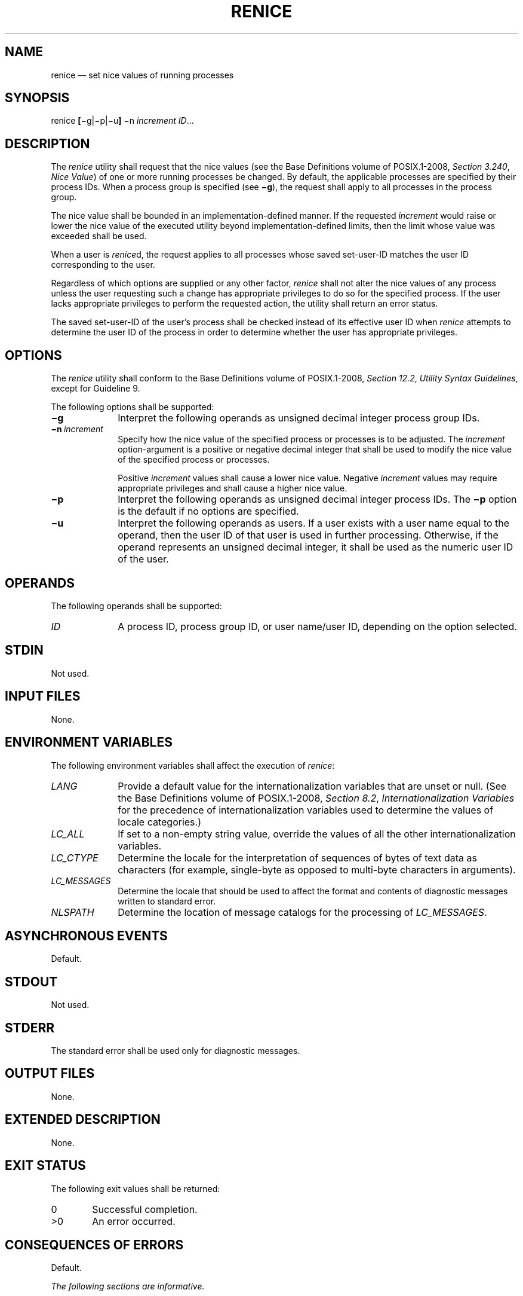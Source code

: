 '\" et
.TH RENICE "1" 2013 "IEEE/The Open Group" "POSIX Programmer's Manual"

.SH NAME
renice
\(em set nice values of running processes
.SH SYNOPSIS
.LP
.nf
renice \fB[\fR\(mig|\(mip|\(miu\fB] \fR\(min \fIincrement ID\fR...
.fi
.SH DESCRIPTION
The
.IR renice
utility shall request that the nice values (see the Base Definitions volume of POSIX.1\(hy2008,
.IR "Section 3.240" ", " "Nice Value")
of one or more running processes be changed. By default, the applicable
processes are specified by their process IDs. When a process group is
specified (see
.BR \(mig ),
the request shall apply to all processes in the process group.
.P
The nice value shall be bounded in an implementation-defined manner.
If the requested
.IR increment
would raise or lower the nice value of the executed utility beyond
implementation-defined limits, then the limit whose value was
exceeded shall be used.
.P
When a user is
.IR renice d,
the request applies to all processes whose saved set-user-ID matches
the user ID corresponding to the user.
.P
Regardless of which options are supplied or any other factor,
.IR renice
shall not alter the nice values of any process unless the user
requesting such a change has appropriate privileges to do so for the
specified process. If the user lacks appropriate privileges to perform
the requested action, the utility shall return an error status.
.P
The saved set-user-ID of the user's process shall be checked instead of
its effective user ID when
.IR renice
attempts to determine the user ID of the process in order to determine
whether the user has appropriate privileges.
.SH OPTIONS
The
.IR renice
utility shall conform to the Base Definitions volume of POSIX.1\(hy2008,
.IR "Section 12.2" ", " "Utility Syntax Guidelines",
except for Guideline 9.
.P
The following options shall be supported:
.IP "\fB\(mig\fP" 10
Interpret the following operands as unsigned decimal integer process
group IDs.
.IP "\fB\(min\ \fIincrement\fR" 10
Specify how the nice value of the specified process or processes is to
be adjusted. The
.IR increment
option-argument is a positive or negative decimal integer that shall be
used to modify the nice value of the specified process or processes.
.RS 10 
.P
Positive
.IR increment
values shall cause a lower nice value. Negative
.IR increment
values may require appropriate privileges and shall cause a higher
nice value.
.RE
.IP "\fB\(mip\fP" 10
Interpret the following operands as unsigned decimal integer process
IDs. The
.BR \(mip
option is the default if no options are specified.
.IP "\fB\(miu\fP" 10
Interpret the following operands as users. If a user exists with a user
name equal to the operand, then the user ID of that user is used in
further processing. Otherwise, if the operand represents an unsigned
decimal integer, it shall be used as the numeric user ID of the user.
.SH OPERANDS
The following operands shall be supported:
.IP "\fIID\fR" 10
A process ID, process group ID, or user name/user ID, depending on the
option selected.
.SH STDIN
Not used.
.SH "INPUT FILES"
None.
.SH "ENVIRONMENT VARIABLES"
The following environment variables shall affect the execution of
.IR renice :
.IP "\fILANG\fP" 10
Provide a default value for the internationalization variables that are
unset or null. (See the Base Definitions volume of POSIX.1\(hy2008,
.IR "Section 8.2" ", " "Internationalization Variables"
for the precedence of internationalization variables used to determine
the values of locale categories.)
.IP "\fILC_ALL\fP" 10
If set to a non-empty string value, override the values of all the
other internationalization variables.
.IP "\fILC_CTYPE\fP" 10
Determine the locale for the interpretation of sequences of bytes of
text data as characters (for example, single-byte as opposed to
multi-byte characters in arguments).
.IP "\fILC_MESSAGES\fP" 10
.br
Determine the locale that should be used to affect the format and
contents of diagnostic messages written to standard error.
.IP "\fINLSPATH\fP" 10
Determine the location of message catalogs for the processing of
.IR LC_MESSAGES .
.SH "ASYNCHRONOUS EVENTS"
Default.
.SH STDOUT
Not used.
.SH STDERR
The standard error shall be used only for diagnostic messages.
.SH "OUTPUT FILES"
None.
.SH "EXTENDED DESCRIPTION"
None.
.SH "EXIT STATUS"
The following exit values shall be returned:
.IP "\00" 6
Successful completion.
.IP >0 6
An error occurred.
.SH "CONSEQUENCES OF ERRORS"
Default.
.LP
.IR "The following sections are informative."
.SH "APPLICATION USAGE"
None.
.SH EXAMPLES
.IP " 1." 4
Adjust the nice value so that process IDs 987 and 32 would have a lower
nice value:
.RS 4 
.sp
.RS 4
.nf
\fB
renice \(min 5 \(mip 987 32
.fi \fR
.P
.RE
.RE
.IP " 2." 4
Adjust the nice value so that group IDs 324 and 76 would have a higher
nice value, if the user has appropriate privileges to do so:
.RS 4 
.sp
.RS 4
.nf
\fB
renice \(min \(mi4 \(mig 324 76
.fi \fR
.P
.RE
.RE
.IP " 3." 4
Adjust the nice value so that numeric user ID 8 and user
.BR sas
would have a lower nice value:
.RS 4 
.sp
.RS 4
.nf
\fB
renice \(min 4 \(miu 8 sas
.fi \fR
.P
.RE
.RE
.P
Useful nice value increments on historical systems include 19 or 20
(the affected processes run only when nothing else in the system
attempts to run) and any negative number (to make processes run
faster).
.SH RATIONALE
The
.IR gid ,
.IR pid ,
and
.IR user
specifications do not fit either the definition of operand or
option-argument. However, for clarity, they have been included in the
OPTIONS section, rather than the OPERANDS section.
.P
The definition of nice value is not intended to suggest that all
processes in a system have priorities that are comparable. Scheduling
policy extensions such as the realtime priorities in the System Interfaces volume of POSIX.1\(hy2008 make the
notion of a single underlying priority for all scheduling policies
problematic. Some implementations may implement the
.IR nice -related
features to affect all processes on the system, others to affect just
the general time-sharing activities implied by this volume of POSIX.1\(hy2008, and others may
have no effect at all. Because of the use of
``implementation-defined'' in
.IR nice
and
.IR renice ,
a wide range of implementation strategies are possible.
.P
Originally, this utility was written in the historical manner, using
the term ``nice value''. This was always a point of concern with users
because it was never intuitively obvious what this meant. With a newer
version of
.IR renice ,
which used the term ``system scheduling priority'', it was hoped that
novice users could better understand what this utility was meant to
do. Also, it would be easier to document what the utility was meant to
do. Unfortunately, the addition of the POSIX realtime scheduling
capabilities introduced the concepts of process and thread scheduling
priorities that were totally unaffected by the
.IR nice /\c
.IR renice
utilities or the
\fInice\fR()/\c
\fIsetpriority\fR()
functions. Continuing to use the term ``system scheduling priority''
would have incorrectly suggested that these utilities and functions
were indeed affecting these realtime priorities. It was decided to
revert to the historical term ``nice value'' to reference this
unrelated process attribute.
.P
Although this utility has use by system administrators (and in fact
appears in the system administration portion of the BSD documentation),
the standard developers considered that it was very useful for
individual end users to control their own processes.
.P
Earlier versions of this standard allowed the following forms in the
SYNOPSIS:
.sp
.RS 4
.nf
\fB
renice \fInice_value\fB[\fR\(mip\fB] \fIpid\fR...\fB[\fR\(mig \fIgid\fR...\fB][\fR\(mip \fIpid\fR...\fB][\fR\(miu \fIuser\fR...\fB]\fR
renice \fInice_value \(mig \fIgid\fR...\fB[\fR\(mig \fIgid\fR...\fB]\fR\(mip \fIpid\fR...\fB][\fR\(miu \fIuser\fR...\fB]\fR
renice \fInice_value \(miu \fIuser\fR...\fB[\fR\(mig \fIgid\fR...\fB]\fR\(mip \fIpid\fR...\fB][\fR\(miu \fIuser\fR...\fB]\fR
.fi \fR
.P
.RE
.P
These forms are no longer specified by POSIX.1\(hy2008 but may be
present in some implementations.
.SH "FUTURE DIRECTIONS"
None.
.SH "SEE ALSO"
.IR "\fInice\fR\^"
.P
The Base Definitions volume of POSIX.1\(hy2008,
.IR "Section 3.240" ", " "Nice Value",
.IR "Chapter 8" ", " "Environment Variables",
.IR "Section 12.2" ", " "Utility Syntax Guidelines"
.SH COPYRIGHT
Portions of this text are reprinted and reproduced in electronic form
from IEEE Std 1003.1, 2013 Edition, Standard for Information Technology
-- Portable Operating System Interface (POSIX), The Open Group Base
Specifications Issue 7, Copyright (C) 2013 by the Institute of
Electrical and Electronics Engineers, Inc and The Open Group.
(This is POSIX.1-2008 with the 2013 Technical Corrigendum 1 applied.) In the
event of any discrepancy between this version and the original IEEE and
The Open Group Standard, the original IEEE and The Open Group Standard
is the referee document. The original Standard can be obtained online at
http://www.unix.org/online.html .

Any typographical or formatting errors that appear
in this page are most likely
to have been introduced during the conversion of the source files to
man page format. To report such errors, see
https://www.kernel.org/doc/man-pages/reporting_bugs.html .
